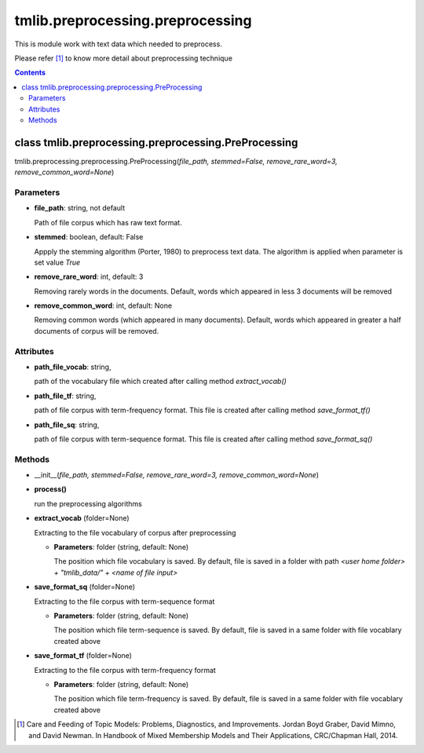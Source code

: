 .. -*- coding: utf-8 -*-

=================================
tmlib.preprocessing.preprocessing
=================================
This is module work with text data which needed to preprocess.

Please refer [1]_ to know more detail about preprocessing technique

.. Contents::


-----------------------------------------------------
class tmlib.preprocessing.preprocessing.PreProcessing
-----------------------------------------------------

tmlib.preprocessing.preprocessing.PreProcessing(*file_path, stemmed=False, remove_rare_word=3, remove_common_word=None*)

Parameters
===========

- **file_path**: string, not default 

  Path of file corpus which has raw text format.
- **stemmed**: boolean, default: False
  
  Appply the stemming algorithm (Porter, 1980) to preprocess text data. The algorithm is applied when parameter is set value *True*

- **remove_rare_word**: int, default: 3

  Removing rarely words in the documents. Default, words which appeared in less 3 documents will be removed

- **remove_common_word**: int, default: None

  Removing common words (which appeared in many documents). Default, words which appeared in greater a half documents of corpus will be removed.

Attributes
==========

- **path_file_vocab**: string,

  path of the vocabulary file which created after calling method *extract_vocab()*

- **path_file_tf**: string,
 
  path of file corpus with term-frequency format. This file is created after calling method *save_format_tf()*

- **path_file_sq**: string,
 
  path of file corpus with term-sequence format. This file is created after calling method *save_format_sq()*

Methods
=======

- __init__(*file_path, stemmed=False, remove_rare_word=3, remove_common_word=None*)
- **process()**

  run the preprocessing algorithms

- **extract_vocab** (folder=None)

  Extracting to the file vocabulary of corpus after preprocessing
  
  - **Parameters**: folder (string, default: None)

    The position which file vocabulary is saved. By default, file is saved in a folder with path  *<user home folder> + "tmlib_data/" + <name of file input>* 

- **save_format_sq** (folder=None)

  Extracting to the file corpus with term-sequence format

  - **Parameters**: folder (string, default: None)

    The position which file term-sequence is saved. By default, file is saved in a same folder with file vocablary created above

- **save_format_tf** (folder=None)

  Extracting to the file corpus with term-frequency format

  - **Parameters**: folder (string, default: None)

    The position which file term-frequency is saved. By default, file is saved in a same folder with file vocablary created above

.. [1] Care and Feeding of Topic Models: Problems, Diagnostics, and Improvements. Jordan Boyd Graber, David Mimno, and David Newman. In Handbook of Mixed Membership Models and Their Applications, CRC/Chapman Hall, 2014.
